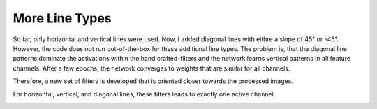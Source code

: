 More Line Types
===============

So far, only horizontal and vertical lines were used. Now, I added diagonal lines with eithre a slope of 45° or -45°.
However, the code does not run out-of-the-box for these additional line types. The problem is, that the diagonal line
patterns dominate the activations within the hand crafted-filters and the network learns vertical patterns in all
feature channels. After a few epochs, the network converges to weights that are similar for all channels.

Therefore, a new set of filters is developed that is oriented closer towards the processed images.

.. image:: /_static/results/230620/1_weights_fe.png
  :width: 400

For horizontal, vertical, and diagonal lines, these filters leads to exactly one active channel.

.. image:: /_static/results/230620/2_output_fe.png
  :width: 600






